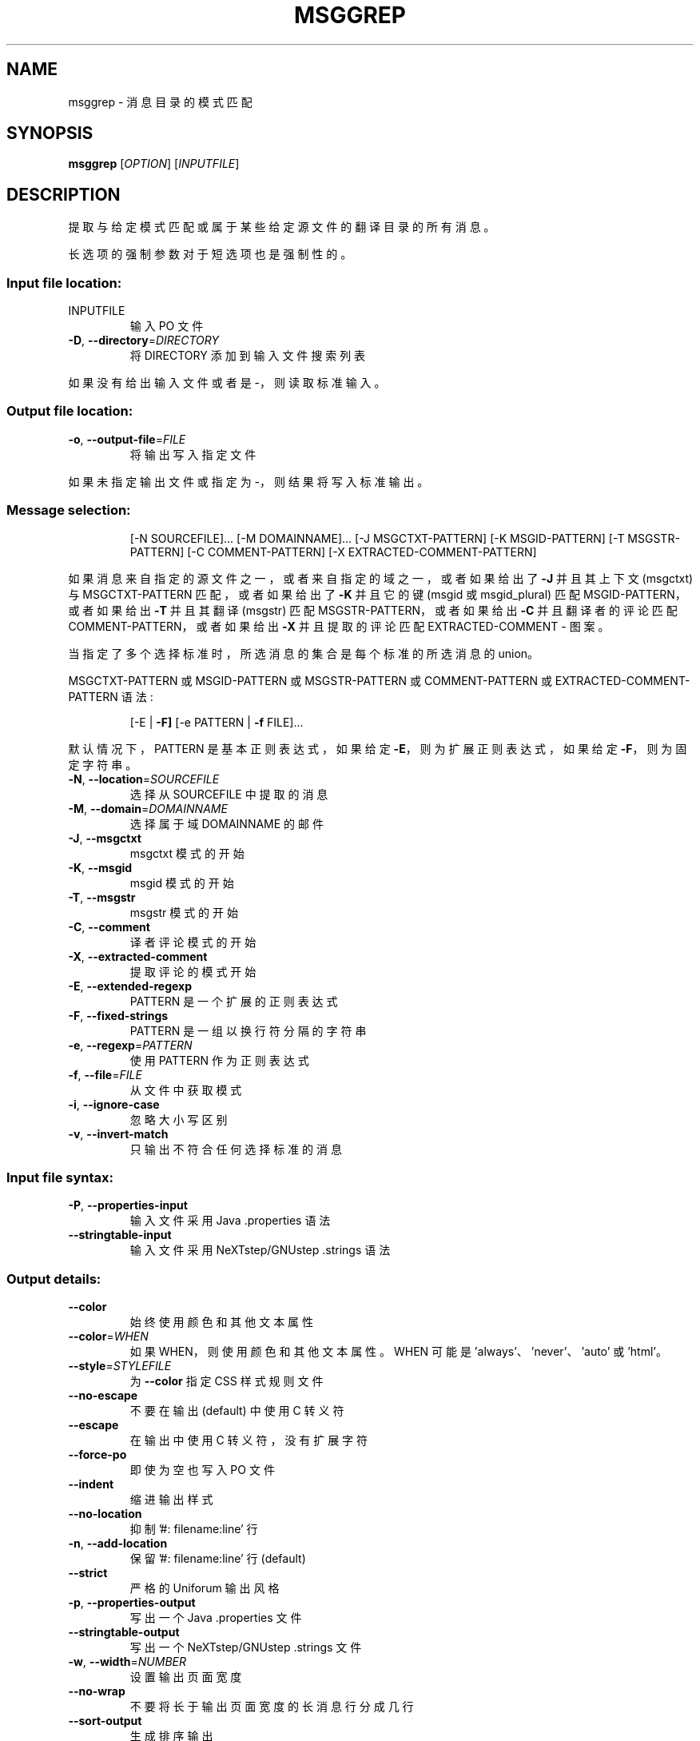 .\" -*- coding: UTF-8 -*-
.\" DO NOT MODIFY THIS FILE!  It was generated by help2man 1.47.6.
.\"*******************************************************************
.\"
.\" This file was generated with po4a. Translate the source file.
.\"
.\"*******************************************************************
.TH MSGGREP 1 "October 2022" "GNU gettext\-tools 0.21.1" "User Commands"
.SH NAME
msggrep \- 消息目录的模式匹配
.SH SYNOPSIS
\fBmsggrep\fP [\fI\,OPTION\/\fP] [\fI\,INPUTFILE\/\fP]
.SH DESCRIPTION
.\" Add any additional description here
.PP
提取与给定模式匹配或属于某些给定源文件的翻译目录的所有消息。
.PP
长选项的强制参数对于短选项也是强制性的。
.SS "Input file location:"
.TP 
INPUTFILE
输入 PO 文件
.TP 
\fB\-D\fP, \fB\-\-directory\fP=\fI\,DIRECTORY\/\fP
将 DIRECTORY 添加到输入文件搜索列表
.PP
如果没有给出输入文件或者是 \-，则读取标准输入。
.SS "Output file location:"
.TP 
\fB\-o\fP, \fB\-\-output\-file\fP=\fI\,FILE\/\fP
将输出写入指定文件
.PP
如果未指定输出文件或指定为 \-，则结果将写入标准输出。
.SS "Message selection:"
.IP
[\-N SOURCEFILE]... [\-M DOMAINNAME]...  [\-J MSGCTXT\-PATTERN] [\-K
MSGID\-PATTERN] [\-T MSGSTR\-PATTERN] [\-C COMMENT\-PATTERN] [\-X
EXTRACTED\-COMMENT\-PATTERN]
.PP
如果消息来自指定的源文件之一，或者来自指定的域之一，或者如果给出了 \fB\-J\fP 并且其上下文 (msgctxt) 与 MSGCTXT\-PATTERN
匹配，或者如果给出了 \fB\-K\fP 并且它的键 (msgid 或 msgid_plural) 匹配 MSGID\-PATTERN，或者如果给出 \fB\-T\fP
并且其翻译 (msgstr) 匹配 MSGSTR\-PATTERN，或者如果给出 \fB\-C\fP 并且翻译者的评论匹配
COMMENT\-PATTERN，或者如果给出 \fB\-X\fP 并且提取的评论匹配 EXTRACTED\-COMMENT \- 图案。
.PP
当指定了多个选择标准时，所选消息的集合是每个标准的所选消息的 union。
.PP
MSGCTXT\-PATTERN 或 MSGID\-PATTERN 或 MSGSTR\-PATTERN 或 COMMENT\-PATTERN 或
EXTRACTED\-COMMENT\-PATTERN 语法:
.IP
[\-E | \fB\-F]\fP [\-e PATTERN | \fB\-f\fP FILE]...
.PP
默认情况下，PATTERN 是基本正则表达式，如果给定 \fB\-E\fP，则为扩展正则表达式，如果给定 \fB\-F\fP，则为固定字符串。
.TP 
\fB\-N\fP, \fB\-\-location\fP=\fI\,SOURCEFILE\/\fP
选择从 SOURCEFILE 中提取的消息
.TP 
\fB\-M\fP, \fB\-\-domain\fP=\fI\,DOMAINNAME\/\fP
选择属于域 DOMAINNAME 的邮件
.TP 
\fB\-J\fP, \fB\-\-msgctxt\fP
msgctxt 模式的开始
.TP 
\fB\-K\fP, \fB\-\-msgid\fP
msgid 模式的开始
.TP 
\fB\-T\fP, \fB\-\-msgstr\fP
msgstr 模式的开始
.TP 
\fB\-C\fP, \fB\-\-comment\fP
译者评论模式的开始
.TP 
\fB\-X\fP, \fB\-\-extracted\-comment\fP
提取评论的模式开始
.TP 
\fB\-E\fP, \fB\-\-extended\-regexp\fP
PATTERN 是一个扩展的正则表达式
.TP 
\fB\-F\fP, \fB\-\-fixed\-strings\fP
PATTERN 是一组以换行符分隔的字符串
.TP 
\fB\-e\fP, \fB\-\-regexp\fP=\fI\,PATTERN\/\fP
使用 PATTERN 作为正则表达式
.TP 
\fB\-f\fP, \fB\-\-file\fP=\fI\,FILE\/\fP
从文件中获取模式
.TP 
\fB\-i\fP, \fB\-\-ignore\-case\fP
忽略大小写区别
.TP 
\fB\-v\fP, \fB\-\-invert\-match\fP
只输出不符合任何选择标准的消息
.SS "Input file syntax:"
.TP 
\fB\-P\fP, \fB\-\-properties\-input\fP
输入文件采用 Java .properties 语法
.TP 
\fB\-\-stringtable\-input\fP
输入文件采用 NeXTstep/GNUstep .strings 语法
.SS "Output details:"
.TP 
\fB\-\-color\fP
始终使用颜色和其他文本属性
.TP 
\fB\-\-color\fP=\fI\,WHEN\/\fP
如果 WHEN，则使用颜色和其他文本属性。 WHEN 可能是 'always'、'never'、'auto' 或 'html'。
.TP 
\fB\-\-style\fP=\fI\,STYLEFILE\/\fP
为 \fB\-\-color\fP 指定 CSS 样式规则文件
.TP 
\fB\-\-no\-escape\fP
不要在输出 (default) 中使用 C 转义符
.TP 
\fB\-\-escape\fP
在输出中使用 C 转义符，没有扩展字符
.TP 
\fB\-\-force\-po\fP
即使为空也写入 PO 文件
.TP 
\fB\-\-indent\fP
缩进输出样式
.TP 
\fB\-\-no\-location\fP
抑制 '#: filename:line' 行
.TP 
\fB\-n\fP, \fB\-\-add\-location\fP
保留 '#: filename:line' 行 (default)
.TP 
\fB\-\-strict\fP
严格的 Uniforum 输出风格
.TP 
\fB\-p\fP, \fB\-\-properties\-output\fP
写出一个 Java .properties 文件
.TP 
\fB\-\-stringtable\-output\fP
写出一个 NeXTstep/GNUstep .strings 文件
.TP 
\fB\-w\fP, \fB\-\-width\fP=\fI\,NUMBER\/\fP
设置输出页面宽度
.TP 
\fB\-\-no\-wrap\fP
不要将长于输出页面宽度的长消息行分成几行
.TP 
\fB\-\-sort\-output\fP
生成排序输出
.TP 
\fB\-\-sort\-by\-file\fP
按文件位置排序输出
.SS 信息输出:
.TP 
\fB\-h\fP, \fB\-\-help\fP
显示此帮助并退出
.TP 
\fB\-V\fP, \fB\-\-version\fP
输出版本信息并退出
.SH AUTHOR
Written by Bruno Haible.
.SH "REPORTING BUGS"
通过 <https://savannah.gnu.org/projects/gettext> 或通过电子邮件向
<bug\-gettext@gnu.org> 报告错误跟踪器中的错误。
.SH COPYRIGHT
Copyright \(co 2001\-2022 Free Software Foundation, Inc.   License GPLv3+:
GNU GPL version 3 or later <https://gnu.org/licenses/gpl.html>
.br
这是免费软件: 您可以自由更改和重新分发它。 在法律允许的范围内，不提供任何保证。
.SH "SEE ALSO"
\fBmsggrep\fP 的完整文档作为 Texinfo 手册进行维护。 如果 \fBinfo\fP 和 \fBmsggrep\fP 程序在您的站点上正确安装，则命令
.IP
\fBinfo msggrep\fP
.PP
应该可以让您访问完整的手册。
.PP
.SH [手册页中文版]
.PP
本翻译为免费文档；阅读
.UR https://www.gnu.org/licenses/gpl-3.0.html
GNU 通用公共许可证第 3 版
.UE
或稍后的版权条款。因使用该翻译而造成的任何问题和损失完全由您承担。
.PP
该中文翻译由 wtklbm
.B <wtklbm@gmail.com>
根据个人学习需要制作。
.PP
项目地址:
.UR \fBhttps://github.com/wtklbm/manpages-chinese\fR
.ME 。
